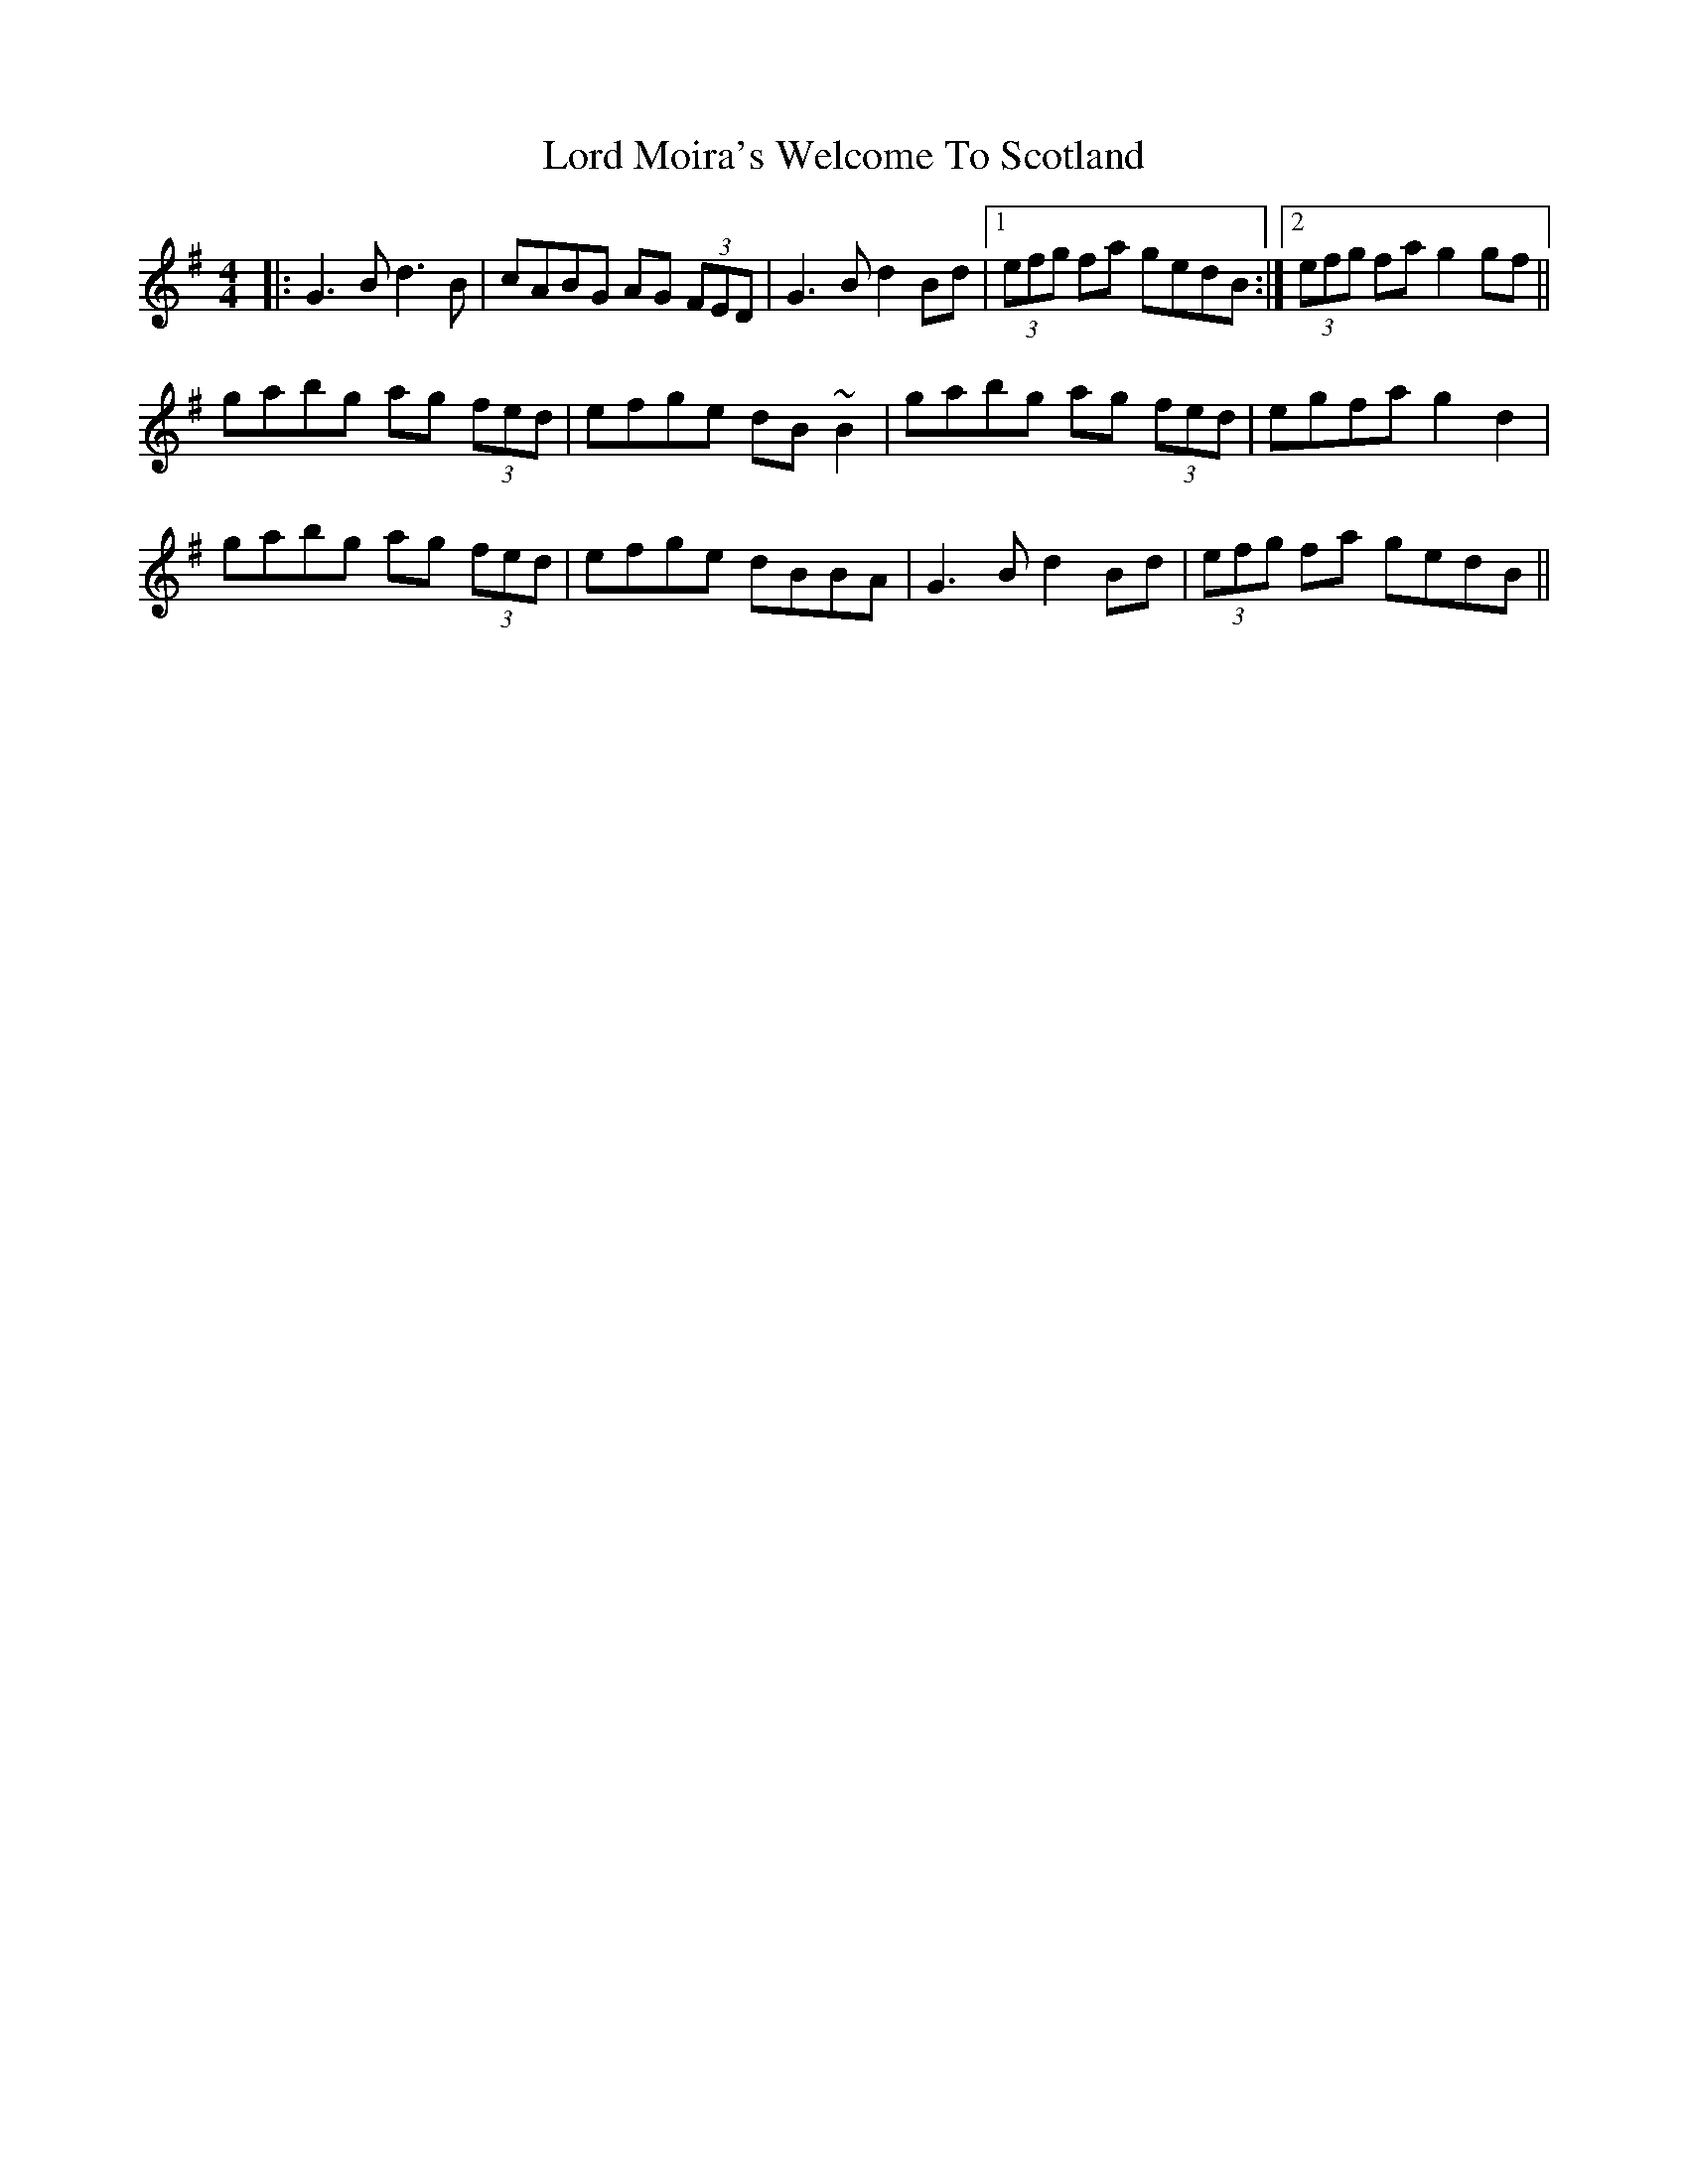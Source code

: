 X: 24224
T: Lord Moira's Welcome To Scotland
R: strathspey
M: 4/4
K: Gmajor
|:G3B d3B|cABG AG (3FED|G3B d2Bd|1 (3efg fa gedB:|2 (3efg fa g2gf||
gabg ag (3fed|efge dB~B2|gabg ag (3fed|egfa g2d2|
gabg ag (3fed|efge dBBA|G3B d2Bd|(3efg fa gedB||

